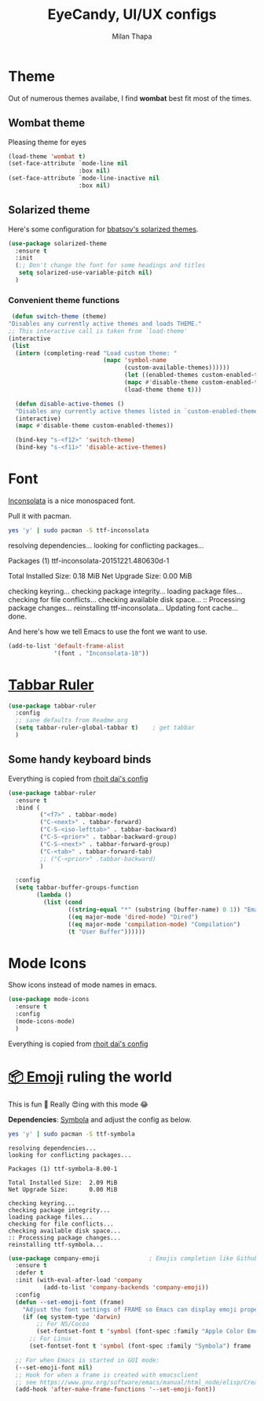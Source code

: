 #+TITLE: EyeCandy, UI/UX configs
#+AUTHOR: Milan Thapa
#+DESCRIPTION: Lets beautify emacs a bit
#+STARTUP: contents

* Theme
  Out of numerous themes availabe, I find *wombat* best fit most of
  the times.
** Wombat theme
   Pleasing theme for eyes
   #+begin_src emacs-lisp
     (load-theme 'wombat t)
     (set-face-attribute `mode-line nil
                         :box nil)
     (set-face-attribute `mode-line-inactive nil
                         :box nil)

   #+end_src

** Solarized theme

   Here's some configuration for [[https://github.com/bbatsov/solarized-emacs/][bbatsov's solarized themes]].

   #+begin_src emacs-lisp
(use-package solarized-theme
  :ensure t
  :init
  (;; Don't change the font for some headings and titles
   setq solarized-use-variable-pitch nil)
  )
   #+end_src

*** Convenient theme functions

    #+begin_src emacs-lisp
   (defun switch-theme (theme)
  "Disables any currently active themes and loads THEME."
  ;; This interactive call is taken from `load-theme'
  (interactive
   (list
    (intern (completing-read "Load custom theme: "
                             (mapc 'symbol-name
                                   (custom-available-themes))))))
                                   (let ((enabled-themes custom-enabled-themes))
                                   (mapc #'disable-theme custom-enabled-themes)
                                   (load-theme theme t)))

    (defun disable-active-themes ()
    "Disables any currently active themes listed in `custom-enabled-themes'."
    (interactive)
    (mapc #'disable-theme custom-enabled-themes))

    (bind-key "s-<f12>" 'switch-theme)
    (bind-key "s-<f11>" 'disable-active-themes)
    #+end_src



* Font

  [[http://levien.com/type/myfonts/inconsolata.html][Inconsolata]] is a nice monospaced font.

  Pull it with pacman. 
  #+begin_src sh :tangle no :results drawery
  yes 'y' | sudo pacman -S ttf-inconsolata
  #+end_src

  #+RESULTS:
  :RESULTS:
  resolving dependencies...
  looking for conflicting packages...

  Packages (1) ttf-inconsolata-20151221.480630d-1

  Total Installed Size:  0.18 MiB
  Net Upgrade Size:      0.00 MiB

  checking keyring...
  checking package integrity...
  loading package files...
  checking for file conflicts...
  checking available disk space...
  :: Processing package changes...
  reinstalling ttf-inconsolata...
  Updating font cache... done.
  :END:

  
  And here's how we tell Emacs to use the font we want to use.

  #+begin_src emacs-lisp
(add-to-list 'default-frame-alist
             '(font . "Inconsolata-18"))
  #+end_src
   
* [[https://github.com/mattfidler/tabbar-ruler.el][Tabbar Ruler]]
#+BEGIN_SRC emacs-lisp
  (use-package tabbar-ruler
    :config
    ;; sane defaults from Readme.org
    (setq tabbar-ruler-global-tabbar t)    ; get tabbar
    )
#+END_SRC
** Some handy keyboard binds
   Everything is copied from [[https://github.com/rhoit/dot-emacs/blob/master/config/tabbar.cfg.el][rhoit dai's config]]

#+BEGIN_SRC emacs-lisp
(use-package tabbar-ruler
  :ensure t
  :bind (
         ("<f7>" . tabbar-mode)
         ("C-<next>" . tabbar-forward)
         ("C-S-<iso-lefttab>" . tabbar-backward)
         ("C-S-<prior>" . tabbar-backward-group)
         ("C-S-<next>" . tabbar-forward-group)
         ("C-<tab>" . tabbar-forward-tab)
         ;; ("C-<prior>" .tabbar-backward)
         )

  :config
  (setq tabbar-buffer-groups-function
        (lambda ()
          (list (cond
                 ((string-equal "*" (substring (buffer-name) 0 1)) "Emacs Buffer")
                 ((eq major-mode 'dired-mode) "Dired")
                 ((eq major-mode 'compilation-mode) "Compilation")
                 (t "User Buffer"))))))
#+END_SRC

* Mode Icons
   Show icons instead of mode names in emacs.
#+BEGIN_SRC emacs-lisp
(use-package mode-icons
  :ensure t
  :config
  (mode-icons-mode)
  )

#+END_SRC

#+RESULTS:
: t
   Everything is copied from [[https://github.com/rhoit/dot-emacs/blob/master/config/tabbar.cfg.el][rhoit dai's config]]

* COMMENT Modeline
#+BEGIN_SRC emacs-lisp
(use-package powerline
  :esure t
  :config
  (setq powerline-default-separator 'wave)

  ;; Make a face for the octicons font (must be installed on your system)
  ;; https://octicons.github.com/
  (make-face 'octicons)
  (set-face-attribute 'octicons nil
                      :family "octicons")
  (setq octicon-mark-github "  ")
  (setq octicon-rocket "")

  ;; mode icon stuff
  ;; https://github.com/rhoit/mode-icons/
  ;; (load-file "~/.emacs.d/00testing/mode-icons/mode-icons.el")
  ;; (mode-icons-mode)

  ;; temporary fix
  ;; (set-face-background 'which-func "gray40") ; move to customize face

  (defun powerline-simpler-vc-mode (s)
    (if s
        (replace-regexp-in-string "Git[:-]" "" s)
      s))

  (setq which-func-format
        `(" "
          (:propertize which-func-current local-map
                       (keymap
                        (mode-line keymap
                                   (mouse-3 . end-of-defun)
                                   (mouse-2 . narrow-to-defun)
                                   (mouse-1 . beginning-of-defun)))
                       face which-func
                       mouse-face mode-line-highlight
                       help-echo "mouse-1: go to beginning\n\
mouse-2: toggle rest visibility\n\
mouse-3: go to end")
          " "))

  ;; (defun powerline-rho-theme ()
  ;;   "A powerline theme that removes many minor-modes that don't
  ;; serve much purpose on the mode-line."
  ;;   (interactive)
  ;;   (setq-default
  ;;    mode-line-format
  ;;    '("%e"
  ;;      (:eval
  ;;       (let* ((active (powerline-selected-window-active))
  ;;              (mode-line (if active 'mode-line 'mode-line-inactive))
  ;;              (face1 (if active 'powerline-active1 'powerline-inactive1))
  ;;              (face2 (if active 'powerline-active2 'powerline-inactive2))
  ;;              (separator-left (intern (format "powerline-%s-%s"
  ;;                                              (powerline-current-separator)
  ;;                                              (car powerline-default-separator-dir))))
  ;;              (separator-right (intern (format "powerline-%s-%s"
  ;;                                               (powerline-current-separator)
  ;;                                               (cdr powerline-default-separator-dir))))
  ;;              (lhs (list (powerline-raw "%*" nil 'l)
  ;;                         (when powerline-display-mule-info
  ;;                           (powerline-raw mode-line-mule-info nil 'l))
  ;;                         (powerline-raw " ")
  ;;                         (funcall separator-left nil face2)
  ;;                         (when (and (boundp 'erc-track-minor-mode) erc-track-minor-mode)
  ;;                           (powerline-raw erc-modified-channels-object face1 'l))
  ;;                         (powerline-major-mode face2 'l)
  ;;                         (powerline-raw " " face2)
  ;;                         (funcall separator-right face2 face1)
  ;;                         (powerline-process face1)
  ;;                         (powerline-minor-modes face1 'l)
  ;;                         (powerline-narrow face1 'l)
  ;;                         (powerline-raw " " face1)
  ;;                         ;;            (powerline-zigzag-left face1 nil)
  ;;                         ;;            (powerline-raw " " nil)
  ;;                         ))
  ;;              (center (list
  ;;                       (when (and (boundp 'which-func-mode) which-func-mode)
  ;;                         (powerline-arrow-left face1 face2))
  ;;                       (when (and (boundp 'which-func-mode) which-func-mode)
  ;;                         (powerline-raw which-func-format face2 'l))
  ;;                       (when (and (boundp 'which-func-mode) which-func-mode)
  ;;                         (powerline-raw " " face2))
  ;;                       (when (and (boundp 'which-func-mode) which-func-mode)
  ;;                         (powerline-zigzag-right face2 nil))
  ;;                       ))
  ;;              (rhs (list (powerline-raw global-mode-string nil 'r)
  ;;                         (when (vc-backend buffer-file-name)
  ;;                           (funcall separator-left nil face2))
  ;;                         (when (vc-backend buffer-file-name)
  ;;                           (powerline-raw octicon-mark-github face2))
  ;;                         (powerline-simpler-vc-mode (powerline-vc face2 'r))
  ;;                         (when (vc-backend buffer-file-name)
  ;;                           (funcall separator-right face2 nil))
  ;;                         (powerline-raw " " nil)
  ;;                         (powerline-zigzag-left nil face1)
  ;;                         (powerline-raw "%3c," face1 'r)
  ;;                         (powerline-raw "%p" face1 'r)
  ;;                         (powerline-zigzag-right face1 nil)
  ;;                         (powerline-raw "  " nil)
  ;;                         )))
  ;;         (concat (powerline-render lhs)
  ;;                 (powerline-render center)
  ;;                 (powerline-fill nil (powerline-width rhs))
  ;;                 (powerline-render rhs))
  ;;         )))))

  ;; (defvar mode-line-cleaner-alist
  ;;   `((auto-complete-mode . "")
  ;;     ;; (yas-minor-mode . (get-mode-icon "YASnippet"))
  ;;     ;; (yas-minor-mode . #("YASnippet" 0 9 (display (image :type xpm :file (mode-icons-get-icon-file "yas.xpm") :ascent center))))
  ;;     ;; (yas-minor-mode . #(" YASnippet" 0 9 (display (image :type xpm :file "/home/rho/.emacs.d/00testing/mode-icons/icons/yas.xpm" :ascent center))))
  ;;     ;; (auto-dim-other-buffers-mode . #("auto-dim-other-buffers" 0 22 (display (image :type xpm :file "~/.emacs.d/00testing/mode-icons/icons/dim.xpm" :ascent center))))
  ;;     (yas-minor-mode . #( " yas" 0 4 (display (image :type xpm :file "~/.emacs.d/00testing/mode-icons/icons/yas.xpm" :ascent center))))
  ;;     (hs-minor-mode . #(" hs" 0 3 (display (image :type xpm :file "/home/rho/.emacs.d/00testing/mode-icons/icons/hs.xpm" :ascent center))))
  ;;     (outline-minor-mode . #(" Outline" 0 8 (display (image :type xpm :file "/home/rho/.emacs.d/00testing/mode-icons/icons/org.xpm" :ascent center))))
  ;;     (auto-dim-other-buffers-mode . "")
  ;;     (highline-mode . "")
  ;;     (highlight-indentation-mode . "")
  ;;     (highlight-indentation-current-column-mode . "")
  ;;     (anzu-mode . "")
  ;;     (markdown-mode . " ")
  ;;     (smooth-scroll-mode . "")
  ;;     (undo-tree-mode . ""))
  ;;   "Alist for `clean-mode-line'.
  ;; When you add a new element to the alist, keep in mind that you
  ;; must pass the correct minor/major mode symbol and a string you
  ;; want to use in the modeline *in lieu of* the original.")

  (defun clean-mode-line ()
    (interactive)
    (loop for cleaner in mode-line-cleaner-alist
          do (let* ((mode (car cleaner))
                    (mode-str (cdr cleaner))
                    (old-mode-str (cdr (assq mode minor-mode-alist))))
               (when old-mode-str
                 (setcar old-mode-str mode-str))
               ;; major mode
               (when (eq mode major-mode)
                 (setq mode-name mode-str)))))


  ;; modeline from spacmacs
  ;; (add-to-list 'load-path  "~/.emacs.d/00testing/spaceline/")
  ;; (require 'spaceline-config)
  ;; (spaceline-spacemacs-theme)

  ;; (powerline-rho-theme)
  (add-hook 'after-change-major-mode-hook 'clean-mode-line)
  )
#+END_SRC

#+RESULTS:


* [[https://github.com/dunn/company-emoji][📦 Emoji]] ruling the world
  This is fun 👨
  Really 😍ing with this mode 😂

  *Dependencies*: [[https://zhm.github.io/symbola/][Symbola]] and adjust the config as below.
  #+BEGIN_SRC bash :results value verbatim
   yes 'y' | sudo pacman -S ttf-symbola 
  #+END_SRC

  #+RESULTS:
  #+begin_example
  resolving dependencies...
  looking for conflicting packages...

  Packages (1) ttf-symbola-8.00-1

  Total Installed Size:  2.09 MiB
  Net Upgrade Size:      0.00 MiB

  checking keyring...
  checking package integrity...
  loading package files...
  checking for file conflicts...
  checking available disk space...
  :: Processing package changes...
  reinstalling ttf-symbola...
#+end_example

#+BEGIN_SRC emacs-lisp
(use-package company-emoji              ; Emojis completion like Github/Slack
  :ensure t
  :defer t
  :init (with-eval-after-load 'company
          (add-to-list 'company-backends 'company-emoji))
  :config
  (defun --set-emoji-font (frame)
    "Adjust the font settings of FRAME so Emacs can display emoji properly."
    (if (eq system-type 'darwin)
        ;; For NS/Cocoa
        (set-fontset-font t 'symbol (font-spec :family "Apple Color Emoji") frame 'prepend)
      ;; For Linux
      (set-fontset-font t 'symbol (font-spec :family "Symbola") frame 'prepend)))

  ;; For when Emacs is started in GUI mode:
  (--set-emoji-font nil)
  ;; Hook for when a frame is created with emacsclient
  ;; see https://www.gnu.org/software/emacs/manual/html_node/elisp/Creating-Frames.html
  (add-hook 'after-make-frame-functions '--set-emoji-font))
#+END_SRC

